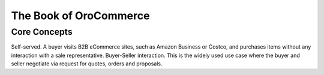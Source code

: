 The Book of OroCommerce
=======================


Core Concepts
-------------

Self-served. A buyer visits B2B eCommerce sites, such as Amazon Business or Costco, and purchases items without any interaction with a sale representative.
Buyer-Seller interaction. This is the widely used use case where the buyer and seller negotiate via request for quotes, orders and proposals.
